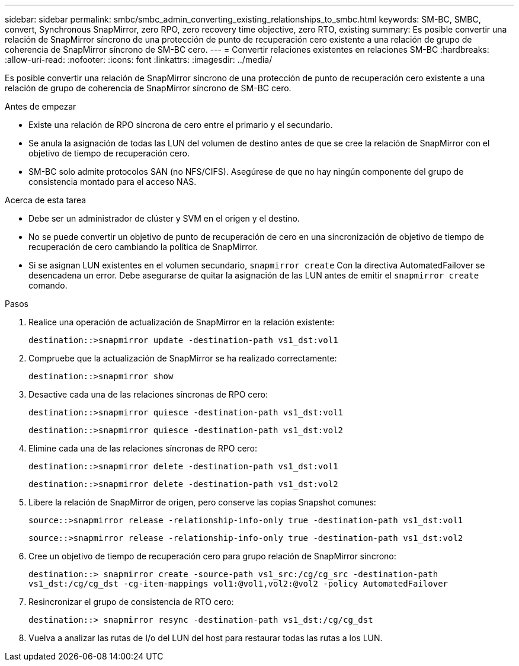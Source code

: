 ---
sidebar: sidebar 
permalink: smbc/smbc_admin_converting_existing_relationships_to_smbc.html 
keywords: SM-BC, SMBC, convert, Synchronous SnapMirror, zero RPO, zero recovery time objective, zero RTO, existing 
summary: Es posible convertir una relación de SnapMirror síncrono de una protección de punto de recuperación cero existente a una relación de grupo de coherencia de SnapMirror síncrono de SM-BC cero. 
---
= Convertir relaciones existentes en relaciones SM-BC
:hardbreaks:
:allow-uri-read: 
:nofooter: 
:icons: font
:linkattrs: 
:imagesdir: ../media/


[role="lead"]
Es posible convertir una relación de SnapMirror síncrono de una protección de punto de recuperación cero existente a una relación de grupo de coherencia de SnapMirror síncrono de SM-BC cero.

.Antes de empezar
* Existe una relación de RPO síncrona de cero entre el primario y el secundario.
* Se anula la asignación de todas las LUN del volumen de destino antes de que se cree la relación de SnapMirror con el objetivo de tiempo de recuperación cero.
* SM-BC solo admite protocolos SAN (no NFS/CIFS). Asegúrese de que no hay ningún componente del grupo de consistencia montado para el acceso NAS.


.Acerca de esta tarea
* Debe ser un administrador de clúster y SVM en el origen y el destino.
* No se puede convertir un objetivo de punto de recuperación de cero en una sincronización de objetivo de tiempo de recuperación de cero cambiando la política de SnapMirror.
* Si se asignan LUN existentes en el volumen secundario, `snapmirror create` Con la directiva AutomatedFailover se desencadena un error.
Debe asegurarse de quitar la asignación de las LUN antes de emitir el `snapmirror create` comando.


.Pasos
. Realice una operación de actualización de SnapMirror en la relación existente:
+
`destination::>snapmirror update -destination-path vs1_dst:vol1`

. Compruebe que la actualización de SnapMirror se ha realizado correctamente:
+
`destination::>snapmirror show`

. Desactive cada una de las relaciones síncronas de RPO cero:
+
`destination::>snapmirror quiesce -destination-path vs1_dst:vol1`

+
`destination::>snapmirror quiesce -destination-path vs1_dst:vol2`

. Elimine cada una de las relaciones síncronas de RPO cero:
+
`destination::>snapmirror delete -destination-path vs1_dst:vol1`

+
`destination::>snapmirror delete -destination-path vs1_dst:vol2`

. Libere la relación de SnapMirror de origen, pero conserve las copias Snapshot comunes:
+
`source::>snapmirror release -relationship-info-only true -destination-path vs1_dst:vol1`

+
`source::>snapmirror release -relationship-info-only true -destination-path vs1_dst:vol2`

. Cree un objetivo de tiempo de recuperación cero para grupo relación de SnapMirror síncrono:
+
`destination::> snapmirror create -source-path vs1_src:/cg/cg_src -destination-path vs1_dst:/cg/cg_dst -cg-item-mappings vol1:@vol1,vol2:@vol2 -policy AutomatedFailover`

. Resincronizar el grupo de consistencia de RTO cero:
+
`destination::> snapmirror resync -destination-path vs1_dst:/cg/cg_dst`

. Vuelva a analizar las rutas de I/o del LUN del host para restaurar todas las rutas a los LUN.

